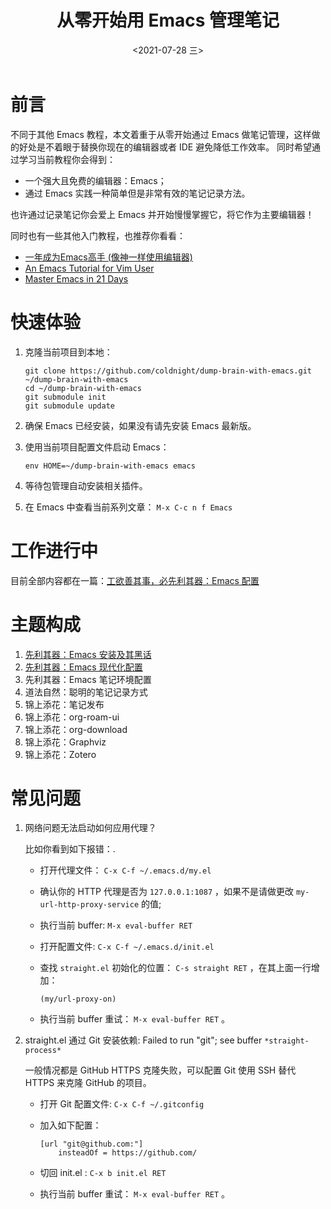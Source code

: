 #+TITLE: 从零开始用 Emacs 管理笔记
#+DATE: <2021-07-28 三>
#+HUGO_BASE_DIR: ../

[[https://github.com/coldnight/dump-brain-with-emacs/actions/workflows/build.yml][https://github.com/coldnight/dump-brain-with-emacs/actions/workflows/build.yml/badge.svg]]
[[https://github.com/coldnight/dump-brain-with-emacs/actions/workflows/test.yml][https://github.com/coldnight/dump-brain-with-emacs/actions/workflows/test.yml/badge.svg]]

[[https://user-images.githubusercontent.com/21983833/127746882-4ba00691-3be4-49d6-8c8c-e139a14596c2.png]]

* 前言
不同于其他 Emacs 教程，本文着重于从零开始通过 Emacs 做笔记管理，这样做的好处是不着眼于替换你现在的编辑器或者 IDE 避免降低工作效率。
同时希望通过学习当前教程你会得到：

+ 一个强大且免费的编辑器：Emacs；
+ 通过 Emacs 实践一种简单但是非常有效的笔记记录方法。

也许通过记录笔记你会爱上 Emacs 并开始慢慢掌握它，将它作为主要编辑器！

同时也有一些其他入门教程，也推荐你看看：
+ [[https://github.com/redguardtoo/mastering-emacs-in-one-year-guide][一年成为Emacs高手 (像神一样使用编辑器)]]
+ [[https://github.com/w0mTea/An.Emacs.Tutorial.for.Vim.User][An Emacs Tutorial for Vim User]]
+ [[https://book.emacs-china.org/][Master Emacs in 21 Days]]

* 快速体验
1. 克隆当前项目到本地：
  #+begin_src shell
    git clone https://github.com/coldnight/dump-brain-with-emacs.git ~/dump-brain-with-emacs
    cd ~/dump-brain-with-emacs
    git submodule init
    git submodule update
  #+end_src
2. 确保 Emacs 已经安装，如果没有请先安装 Emacs 最新版。
3. 使用当前项目配置文件启动 Emacs：
   #+begin_src shell
     env HOME=~/dump-brain-with-emacs emacs
   #+end_src
4. 等待包管理自动安装相关插件。
5. 在 Emacs 中查看当前系列文章： ~M-x C-c n f Emacs~
* 工作进行中
目前全部内容都在一篇：[[https://coldnight.github.io/dump-brain-with-emacs/posts/20220107175445-%E5%B7%A5%E6%AC%B2%E5%96%84%E5%85%B6%E4%BA%8B_%E5%BF%85%E5%85%88%E5%88%A9%E5%85%B6%E5%99%A8_emacs_%E9%85%8D%E7%BD%AE%E7%AF%87/][工欲善其事，必先利其器：Emacs 配置]]
* 主题构成
1. [[https://coldnight.github.io/dump-brain-with-emacs/posts/20220109072633-%E5%85%88%E5%88%A9%E5%85%B6%E5%99%A8_emacs_%E5%AE%89%E8%A3%85%E5%8F%8A%E5%85%B6%E9%BB%91%E8%AF%9D/][先利其器：Emacs 安装及其黑话]]
2. [[https://coldnight.github.io/dump-brain-with-emacs/posts/20220109075943-%E5%85%88%E5%88%A9%E5%85%B6%E5%99%A8_emacs_%E7%8E%B0%E4%BB%A3%E5%8C%96%E9%85%8D%E7%BD%AE/][先利其器：Emacs 现代化配置]]
3. 先利其器：Emacs 笔记环境配置
4. 道法自然：聪明的笔记记录方式
5. 锦上添花：笔记发布
6. 锦上添花：org-roam-ui
7. 锦上添花：org-download
8. 锦上添花：Graphviz
9. 锦上添花：Zotero
* 常见问题
1. 网络问题无法启动如何应用代理？

   比如你看到如下报错：[[https://user-images.githubusercontent.com/2527265/148623621-62a18c90-1a53-43dc-a986-a0b1b017cede.png]].

   - 打开代理文件： =C-x C-f ~/.emacs.d/my.el=
   - 确认你的 HTTP 代理是否为 =127.0.0.1:1087= ，如果不是请做更改 =my-url-http-proxy-service= 的值;
   - 执行当前 buffer: ~M-x eval-buffer RET~
   - 打开配置文件: =C-x C-f ~/.emacs.d/init.el=
   - 查找 ~straight.el~ 初始化的位置： ~C-s straight RET~ ，在其上面一行增加：
     #+begin_src elisp
       (my/url-proxy-on)
     #+end_src
   - 执行当前 buffer 重试：  ~M-x eval-buffer RET~ 。
2. straight.el 通过 Git 安装依赖: Failed to run "git"; see buffer =*straight-process*=

   一般情况都是 GitHub HTTPS 克隆失败，可以配置 Git 使用 SSH 替代 HTTPS 来克隆 GitHub 的项目。

   - 打开 Git 配置文件: =C-x C-f ~/.gitconfig=
   - 加入如下配置：
     #+begin_src text
       [url "git@github.com:"]
           insteadOf = https://github.com/
     #+end_src
   - 切回 init.el : ~C-x b init.el RET~
   - 执行当前 buffer 重试：  ~M-x eval-buffer RET~ 。
